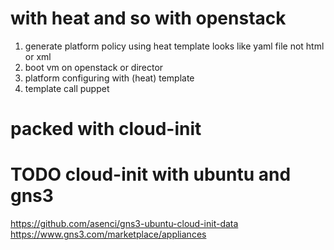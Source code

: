 * with heat and so with openstack

1. generate platform policy using heat template looks like yaml file not html or xml
2. boot vm on openstack or director
3. platform configuring with (heat) template
4. template call puppet

* packed with cloud-init
* TODO cloud-init with ubuntu and gns3

https://github.com/asenci/gns3-ubuntu-cloud-init-data
https://www.gns3.com/marketplace/appliances
